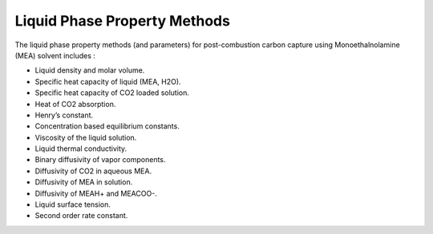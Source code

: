 Liquid Phase Property Methods
=============================

The  liquid phase property methods (and parameters) for post-combustion carbon
capture using Monoethalnolamine (MEA) solvent includes :

*  Liquid density and molar volume.
*  Specific heat capacity of liquid (MEA, H2O).
*  Specific heat capacity of CO2 loaded solution.
*  Heat of CO2 absorption.
*  Henry’s constant.
*  Concentration based equilibrium constants.
*  Viscosity of the liquid solution.
*  Liquid thermal conductivity.
*  Binary diffusivity of vapor components.
*  Diffusivity of CO2 in aqueous MEA.
*  Diffusivity of MEA in solution.
*  Diffusivity of MEAH+ and MEACOO-.
*  Liquid surface tension.
*  Second order rate constant.
